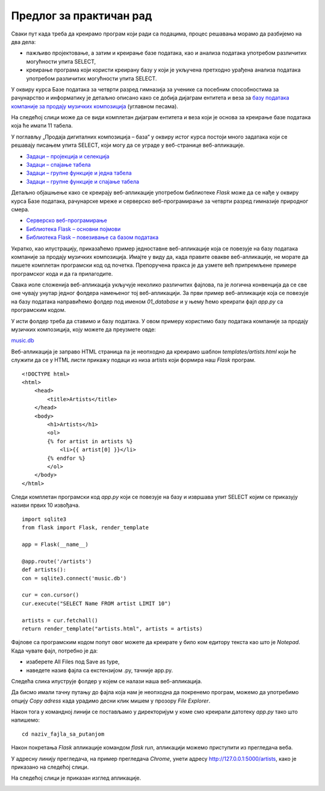 Предлог за практичан рад
=========================

.. suggestionnote::

    Сигурно користиш неку веб-платформу за слушање музике или продају песама. Да ли ти је некада „искочила“ препорука за нову песму, a да je то било баш оно што се и теби потом допало? Није у питању случајност. Сваки од ових система проучава велике количине података – прати навике корисника и анализира, на пример, које је још песме слушао неко ко је слушао све што и ти пратиш, и онда ти препоручи баш оно што ће ти се свидети.

    Најбољи начин да се упознају друге актуелне технологије је кроз практичан рад. Можеш да покушаш да креираш програм у којем се за једног корисника платформе за продају песама приказује списак свих песама које су купили други чланови платформе који су купили бар једну исту песму као и он. 

    Програм може да буде веб-апликација креирана употребом  `библиотеке Flask <https://flask.palletsprojects.com/>`_, библиотеке програмског језика Пајтон. 

Сваки пут када треба да креирамо програм који ради са подацима, процес решавања морамо да разбијемо на два дела:

- пажљиво пројектовање, а затим и креирање базе података, као и анализа података употребом различитих могућности упита SELECT,
- креирање програма који користи креирану базу у који је укључена претходно урађена анализа података употребом различитих могућности упита SELECT. 

У оквиру курса Базе података за четврти разред гимназија за ученике са посебним способностима за рачунарство и информатику је детаљно описано како се добија дијаграм ентитета и веза за `базу података компаније за продају музичких композиција <https://petlja.org/kurs/7963/7/6693>`_ (углавном песама).



На следећој слици може да се види комплетан дијаграм ентитета и веза који је основа за креирање базе података која ће имати 11 табела. 

.. image:: ../../_images/slika_12_2a.jpg
    :width: 780
    :align: center

У поглављу „Продаја дигиталних композиција – база“ у оквиру истог курса постоји много задатака који се решавају писањем упита SELECT, који могу да се уграде у веб-странице веб-апликације. 

- `Задаци – пројекција и селекција <https://petlja.org/kurs/7963/14/6735>`_
- `Задаци – спајање табела <https://petlja.org/kurs/7963/14/6736>`_
- `Задаци – групне функције и једна табела <https://petlja.org/kurs/7963/14/6737>`_
- `Задаци – групне функције и спајање табела <https://petlja.org/kurs/7963/14/6738>`_

Детаљно објашњење како се креирају веб-апликације употребом библиотеке *Flask* може да се нађе у оквиру курса Базе података, рачунарске мреже и серверско веб-програмирање за четврти разред гимназије природног смера. 

- `Серверско веб-програмирање <https://petlja.org/kurs/4654/19/6537>`_
- `Библиотека Flask – основни појмови <https://petlja.org/kurs/4654/20/6541>`_
- `Библиотека Flask – повезивање са базом података <https://petlja.org/kurs/4654/21/6552>`_

Укратко, као илустрацију, приказаћемо пример једноставне веб-апликације која се повезује на базу података компаније за продају музичких композиција. Имајте у виду да, када правите овакве веб-апликације, не морате да пишете комплетан програмски код од почетка. Препоручена пракса је да узмете већ припремљене примере програмског кода и да га прилагодите.

Свака иоле сложенија веб-апликација укључује неколико различитих фајлова, па је логична конвенција да се све оне чувају унутар једног фолдера намењеног тој веб-апликацији. За први пример веб-апликације која се повезује на базу података направићемо фолдер под именом *01_database* и у њему ћемо креирати фајл *app.py* са програмским кодом. 

У исти фолдер треба да ставимо и базу података. У овом примеру користимо базу података компаније за продају музичких композиција, коју можете да преузмете овде:

`music.db <https://petljamediastorage.blob.core.windows.net/root/Media/Default/Kursevi/OnlineNastava/kurs-gim-cetvrti-prirodni-inf/_static/db/music.zip>`_

Веб-апликација је заправо HTML страница па је неопходно да креирамо шаблон *templates/artists.html* који ће служити да се у HTML листи прикажу подаци из низа artists који формира наш *Flask* програм. 

::

    <!DOCTYPE html>
    <html>
        <head>
            <title>Artists</title>
        </head>
        <body>
            <h1>Artists</h1>
            <ol>
            {% for artist in artists %}
                <li>{{ artist[0] }}</li>
            {% endfor %}
            </ol>
        </body>
    </html>

Следи комплетан програмски код *app.py* који се повезује на базу и извршава упит SELECT којим се приказују називи првих 10 извођача. 

::

    import sqlite3
    from flask import Flask, render_template

    app = Flask(__name__)

    @app.route('/artists')
    def artists():
    con = sqlite3.connect('music.db')
    
    cur = con.cursor()
    cur.execute("SELECT Name FROM artist LIMIT 10")
    
    artists = cur.fetchall()
    return render_template("artists.html", artists = artists)

Фајлове са програмским кодом попут овог можете да креирате у било ком едитору текста као што је *Notepad*. Када чувате фајл, потребно је да:

- изаберете All Files под Save as type,
- наведете назив фајла са екстензијом .py, тачније app.py.

.. image:: ../../_images/slika_12_2b.jpg
    :width: 600
    :align: center

Следећа слика илуструје фолдер у којем се налази наша веб-апликација. 

.. image:: ../../_images/slika_12_2c.jpg
    :width: 780
    :align: center

Да бисмо имали тачну путању до фајла која нам је неопходна да покренемо програм, можемо да употребимо опцију *Copy adress* када урадимо десни клик мишем у прозору *File Explorer*. 


.. image:: ../../_images/slika_12_2d.jpg
    :width: 390
    :align: center

Након тога у командној линији се постављамо у директоријум у коме смо креирали датотеку *app.py* тако што напишемо:

::

    cd naziv_fajla_sa_putanjom

Након покретања *Flask* апликације командом *flask run*, апликацији можемо приступити из прегледача веба.

.. image:: ../../_images/slika_12_2z.jpg
    :width: 540
    :align: center


У адресну линију прегледача, на пример прегледача *Chrome*, унети адресу http://127.0.0.1:5000/artists, како је приказано на следећој слици.

.. image:: ../../_images/slika_12_2e.jpg
    :width: 300
    :align: center


На следећој слици је приказан изглед апликације. 


.. image:: ../../_images/slika_12_2g.jpg
    :width: 300
    :align: center